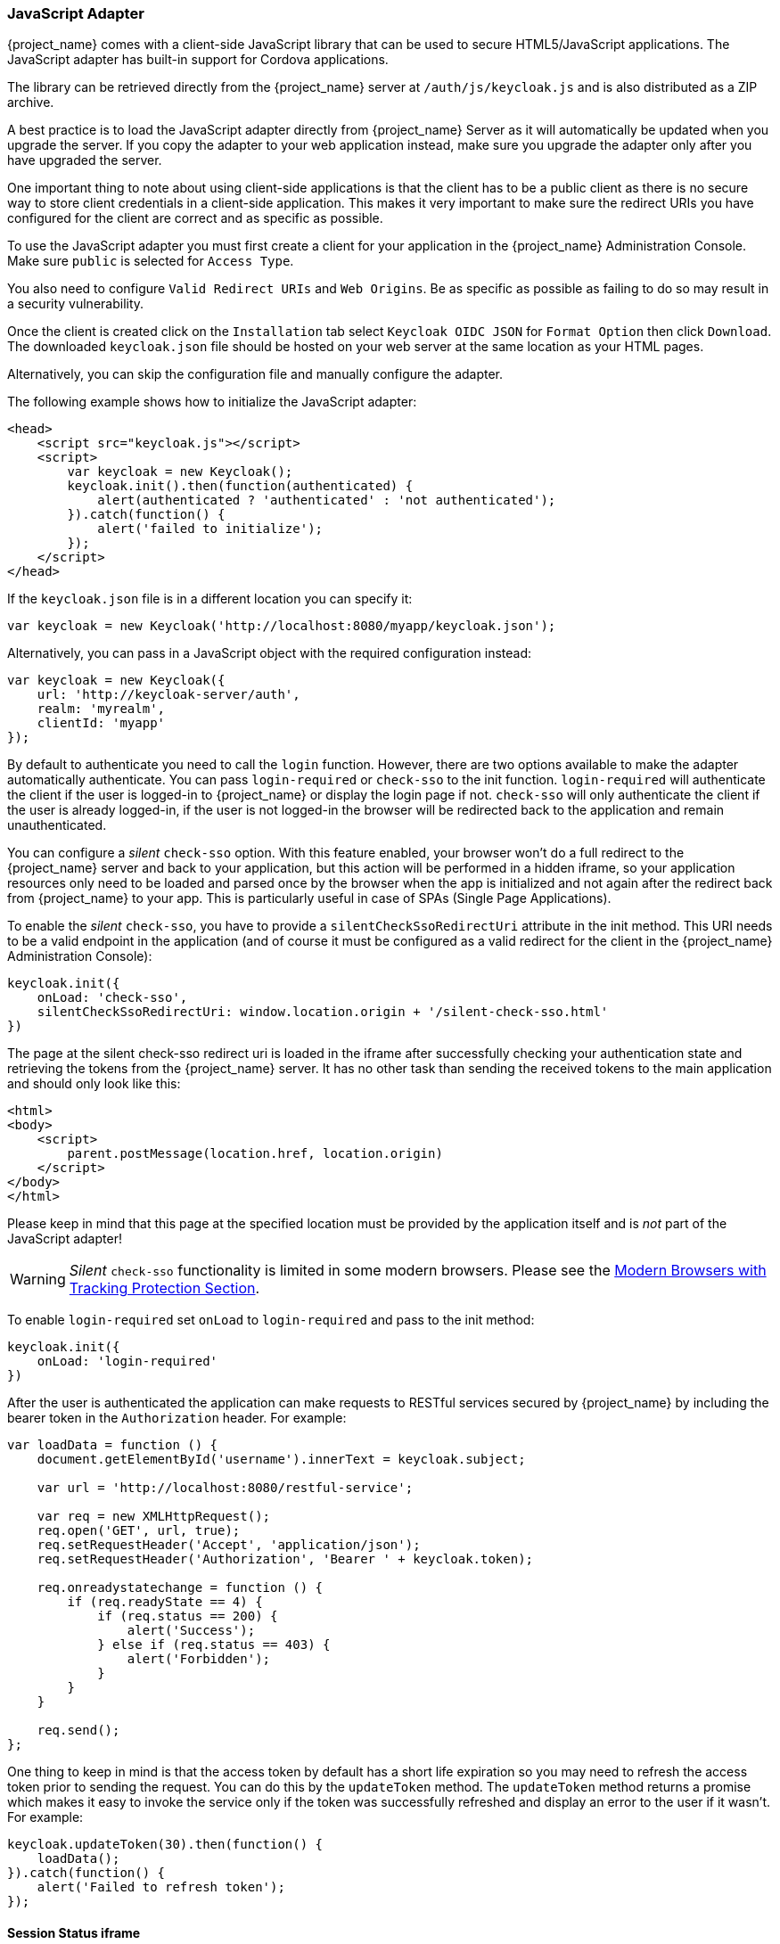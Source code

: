 [[_javascript_adapter]]
=== JavaScript Adapter

{project_name} comes with a client-side JavaScript library that can be used to secure HTML5/JavaScript applications. The JavaScript adapter has built-in support for Cordova applications.

The library can be retrieved directly from the {project_name} server at `/auth/js/keycloak.js` and is also distributed as a ZIP archive.

A best practice is to load the JavaScript adapter directly from {project_name} Server as it will automatically be updated when you upgrade the server. If you copy the adapter to your web application instead, make sure you upgrade the adapter only after you have upgraded the server.

One important thing to note about using client-side applications is that the client has to be a public client as there is no secure way to store client
credentials in a client-side application. This makes it very important to make sure the redirect URIs you have configured for the client are correct and as specific as possible.

To use the JavaScript adapter you must first create a client for your application in the {project_name} Administration Console. Make sure `public`
is selected for `Access Type`.

You also need to configure `Valid Redirect URIs` and `Web Origins`. Be as specific as possible as failing to do so may result in a security vulnerability.

Once the client is created click on the `Installation` tab select `Keycloak OIDC JSON` for `Format Option` then click `Download`. The downloaded
`keycloak.json` file should be hosted on your web server at the same location as your HTML pages.

Alternatively, you can skip the configuration file and manually configure the adapter.

The following example shows how to initialize the JavaScript adapter:

[source,html]
----
<head>
    <script src="keycloak.js"></script>
    <script>
        var keycloak = new Keycloak();
        keycloak.init().then(function(authenticated) {
            alert(authenticated ? 'authenticated' : 'not authenticated');
        }).catch(function() {
            alert('failed to initialize');
        });
    </script>
</head>
----

If the `keycloak.json` file is in a different location you can specify it:

[source,javascript]
----
var keycloak = new Keycloak('http://localhost:8080/myapp/keycloak.json');
----

Alternatively, you can pass in a JavaScript object with the required configuration instead:

[source,javascript]
----
var keycloak = new Keycloak({
    url: 'http://keycloak-server/auth',
    realm: 'myrealm',
    clientId: 'myapp'
});
----

By default to authenticate you need to call the `login` function. However, there are two options available to make the adapter automatically authenticate. You
can pass `login-required` or `check-sso` to the init function. `login-required` will authenticate the client if the user is logged-in to {project_name}
or display the login page if not. `check-sso` will only authenticate the client if the user is already logged-in, if the user is not logged-in the browser will be
redirected back to the application and remain unauthenticated.

You can configure a _silent_ `check-sso` option.
With this feature enabled, your browser won't do a full redirect to the {project_name} server and back to your application, but this action will be performed in a hidden iframe, so your application resources only need to be loaded and parsed once by the browser when the app is initialized and not again after the redirect back from {project_name} to your app.
This is particularly useful in case of SPAs (Single Page Applications).

To enable the _silent_ `check-sso`, you have to provide a `silentCheckSsoRedirectUri` attribute in the init method.
This URI needs to be a valid endpoint in the application (and of course it must be configured as a valid redirect for the client in the {project_name} Administration Console):

[source,javascript]
----
keycloak.init({
    onLoad: 'check-sso',
    silentCheckSsoRedirectUri: window.location.origin + '/silent-check-sso.html'
})
----

The page at the silent check-sso redirect uri is loaded in the iframe after successfully checking your authentication state and retrieving the tokens from the {project_name} server.
It has no other task than sending the received tokens to the main application and should only look like this:

[source,html]
----
<html>
<body>
    <script>
        parent.postMessage(location.href, location.origin)
    </script>
</body>
</html>
----

Please keep in mind that this page at the specified location must be provided by the application itself and is _not_ part of the JavaScript adapter!

WARNING: _Silent_ `check-sso` functionality is limited in some modern browsers. Please see the <<_modern_browsers,Modern Browsers with Tracking Protection Section>>.

To enable `login-required` set `onLoad` to `login-required` and pass to the init method:

[source,javascript]
----
keycloak.init({
    onLoad: 'login-required'
})
----

After the user is authenticated the application can make requests to RESTful services secured by {project_name} by including the bearer token in the
`Authorization` header. For example:

[source,javascript]
----
var loadData = function () {
    document.getElementById('username').innerText = keycloak.subject;

    var url = 'http://localhost:8080/restful-service';

    var req = new XMLHttpRequest();
    req.open('GET', url, true);
    req.setRequestHeader('Accept', 'application/json');
    req.setRequestHeader('Authorization', 'Bearer ' + keycloak.token);

    req.onreadystatechange = function () {
        if (req.readyState == 4) {
            if (req.status == 200) {
                alert('Success');
            } else if (req.status == 403) {
                alert('Forbidden');
            }
        }
    }

    req.send();
};
----

One thing to keep in mind is that the access token by default has a short life expiration so you may need to refresh the access token prior to sending the
request. You can do this by the `updateToken` method. The `updateToken` method returns a promise which makes it easy to invoke the service only if the
token was successfully refreshed and display an error to the user if it wasn't. For example:

[source,javascript]
----
keycloak.updateToken(30).then(function() {
    loadData();
}).catch(function() {
    alert('Failed to refresh token');
});
----

==== Session Status iframe

By default, the JavaScript adapter creates a hidden iframe that is used to detect if a Single-Sign Out has occurred.
This does not require any network traffic, instead the status is retrieved by looking at a special status cookie.
This feature can be disabled by setting `checkLoginIframe: false` in the options passed to the `init` method.

You should not rely on looking at this cookie directly. Its format can change and it's also associated with the URL of the {project_name} server, not
your application.

WARNING: Session Status iframe functionality is limited in some modern browsers. Please see <<_modern_browsers,Modern Browsers with Tracking Protection Section>>.

[[_javascript_implicit_flow]]
==== Implicit and Hybrid Flow

By default, the JavaScript adapter uses the https://openid.net/specs/openid-connect-core-1_0.html#CodeFlowAuth[Authorization Code] flow.

With this flow the {project_name} server returns an authorization code, not an authentication token, to the application. The JavaScript adapter exchanges
the `code` for an access token and a refresh token after the browser is redirected back to the application.

{project_name} also supports the https://openid.net/specs/openid-connect-core-1_0.html#ImplicitFlowAuth[Implicit] flow where an access token
is sent immediately after successful authentication with {project_name}. This may have better performance than standard flow, as there is no additional
request to exchange the code for tokens, but it has implications when the access token expires.

However, sending the access token in the URL fragment can be a security vulnerability. For example the token could be leaked through web server logs and or
browser history.

To enable implicit flow, you need to enable the `Implicit Flow Enabled` flag for the client in the {project_name} Administration Console.
You also need to pass the parameter `flow` with value `implicit` to `init` method:

[source,javascript]
----
keycloak.init({
    flow: 'implicit'
})
----

One thing to note is that only an access token is provided and there is no refresh token. This means that once the access token has expired the application
has to do the redirect to the {project_name} again to obtain a new access token.

{project_name} also supports the https://openid.net/specs/openid-connect-core-1_0.html#HybridFlowAuth[Hybrid] flow.

This requires the client to have both the `Standard Flow Enabled` and `Implicit Flow Enabled` flags enabled in the admin console.
The {project_name} server will then send both the code and tokens to your application.
The access token can be used immediately while the code can be exchanged for access and refresh tokens.
Similar to the implicit flow, the hybrid flow is good for performance because the access token is available immediately.
But, the token is still sent in the URL, and the security vulnerability mentioned earlier may still apply.

One advantage in the Hybrid flow is that the refresh token is made available to the application.

For the Hybrid flow, you need to pass the parameter `flow` with value `hybrid` to the `init` method:

[source,javascript]
----
keycloak.init({
    flow: 'hybrid'
})
----

[#hybrid-apps-with-cordova]
==== Hybrid Apps with Cordova

Keycloak support hybrid mobile apps developed with https://cordova.apache.org/[Apache Cordova]. The JavaScript adapter has two modes for this: `cordova` and `cordova-native`:

The default is cordova, which the adapter will automatically select if no adapter type has been configured and window.cordova is present.
When logging in, it will open an https://cordova.apache.org/docs/en/latest/reference/cordova-plugin-inappbrowser/[InApp Browser] that lets the user interact with {project_name} and afterwards returns to the app by redirecting to `http://localhost`. Because of this, you must whitelist this URL as a valid redirect-uri in the client configuration section of the Administration Console.

While this mode is easy to setup, it also has some disadvantages:

* The InApp-Browser is a browser embedded in the app and is not the phone's default browser. Therefore it will have different settings and stored credentials will not be available.
* The InApp-Browser might also be slower, especially when rendering more complex themes.
* There are security concerns to consider, before using this mode, such as that it is possible for the app to gain access to the credentials of the user, as it has full control of the browser rendering the login page, so do not allow its use in apps you do not trust.

Use this example app to help you get started: https://github.com/keycloak/keycloak/tree/master/examples/cordova

The alternative mode `cordova-native` takes a different approach. 
It opens the login page using the system's browser. 
After the user has authenticated, the browser redirects back into the app using a special URL.
From there, the {project_name} adapter can finish the login by reading the code or token from the URL.

You can activate the native mode by passing the adapter type `cordova-native` to the `init` method:

[source,javascript]
----
keycloak.init({
    adapter: 'cordova-native'
})
----

This adapter required two additional plugins:

* https://github.com/google/cordova-plugin-browsertab[cordova-plugin-browsertab]: allows the app to open webpages in the system's browser
* https://github.com/e-imaxina/cordova-plugin-deeplinks[cordova-plugin-deeplinks]: allow the browser to redirect back to your app by special URLs

The technical details for linking to an app differ on each platform and special setup is needed.
Please refer to the Android and iOS sections of the https://github.com/e-imaxina/cordova-plugin-deeplinks/blob/master/README.md[deeplinks plugin documentation] for further instructions.

There are different kinds of links for opening apps: custom schemes (i.e. `myapp://login` or `android-app://com.example.myapp/https/example.com/login`) and https://developer.apple.com/ios/universal-links/[Universal Links (iOS)]) / https://developer.android.com/training/app-links/deep-linking[Deep Links (Android)].
While the former are easier to setup and tend to work more reliably, the later offer extra security as they are unique and only the owner of a domain can register them.
Custom-URLs are deprecated on iOS. 
We recommend that you use universal links, combined with a fallback site with a custom-url link on it for best reliability.

Furthermore, we recommend the following steps to improve compatibility with the Keycloak Adapter:

* Universal Links on iOS seem to work more reliably with `response-mode` set to `query`
* To prevent Android from opening a new instance of your app on redirect add the following snippet to `config.xml`:

[source,xml]
----
<preference name="AndroidLaunchMode" value="singleTask" /> 
----

There is an example app that shows how to use the native-mode: https://github.com/keycloak/keycloak/tree/master/examples/cordova-native

==== Earlier Browsers

The JavaScript adapter depends on Base64 (window.btoa and window.atob), HTML5 History API and optionally the Promise API.
If you need to support browsers that do not have these available (for example, IE9) you need to add polyfillers.

Example polyfill libraries:

* Base64 - https://github.com/davidchambers/Base64.js
* HTML5 History - https://github.com/devote/HTML5-History-API
* Promise - https://github.com/stefanpenner/es6-promise

==== JavaScript Adapter Reference

===== Constructor

[source,javascript]
----
new Keycloak();
new Keycloak('http://localhost/keycloak.json');
new Keycloak({ url: 'http://localhost/auth', realm: 'myrealm', clientId: 'myApp' });
----

===== Properties

authenticated::
    Is `true` if the user is authenticated, `false` otherwise.

token::
    The base64 encoded token that can be sent in the `Authorization` header in requests to services.

tokenParsed::
    The parsed token as a JavaScript object.

subject::
    The user id.

idToken::
    The base64 encoded ID token.

idTokenParsed::
    The parsed id token as a JavaScript object.

realmAccess::
    The realm roles associated with the token.

resourceAccess::
    The resource roles associated with the token.

refreshToken::
    The base64 encoded refresh token that can be used to retrieve a new token.

refreshTokenParsed::
    The parsed refresh token as a JavaScript object.

timeSkew::
    The estimated time difference between the browser time and the {project_name} server in seconds. This value is just an estimation, but is accurate
    enough when determining if a token is expired or not.

responseMode::
    Response mode passed in init (default value is fragment).

flow::
    Flow passed in init.
    
adapter::
    Allows you to override the way that redirects and other browser-related functions will be handled by the library.
    Available options:
    * "default" - the library uses the browser api for redirects (this is the default)
    * "cordova" - the library will try to use the InAppBrowser cordova plugin to load keycloak login/registration pages (this is used automatically when the library is working in a cordova ecosystem)
    * "cordova-native" - the library tries to open the login and registration page using the phone's system browser using the BrowserTabs cordova plugin. This requires extra setup for redirecting back to the app (see <<hybrid-apps-with-cordova>>).
    * custom - allows you to implement a custom adapter (only for advanced use cases)

responseType::
    Response type sent to {project_name} with login requests. This is determined based on the flow value used during initialization, but can be overridden by setting this value.

===== Methods

====== init(options)

Called to initialize the adapter.

Options is an Object, where:

* useNonce - Adds a cryptographic nonce to verify that the authentication response matches the request (default is true).
* onLoad - Specifies an action to do on load. Supported values are `login-required` or `check-sso`.
* silentCheckSsoRedirectUri - Set the redirect uri for silent authentication check if onLoad is set to 'check-sso'.
* token - Set an initial value for the token.
* refreshToken - Set an initial value for the refresh token.
* idToken - Set an initial value for the id token (only together with token or refreshToken).
* timeSkew - Set an initial value for skew between local time and {project_name} server in seconds (only together with token or refreshToken).
* checkLoginIframe - Set to enable/disable monitoring login state (default is `true`).
* checkLoginIframeInterval - Set the interval to check login state (default is 5 seconds).
* responseMode - Set the OpenID Connect response mode send to {project_name} server at login request. Valid values are `query` or `fragment`. Default value is `fragment`, which means that after successful authentication will {project_name} redirect to JavaScript application with OpenID Connect parameters added in URL fragment. This is generally safer and recommended over `query`.
* flow - Set the OpenID Connect flow. Valid values are `standard`, `implicit` or `hybrid`.
* enableLogging - Enables logging messages from Keycloak to the console (default is `false`).
* pkceMethod - The method for Proof Key Code Exchange (https://tools.ietf.org/html/rfc7636[PKCE]) to use. Configuring this value enables the PKCE mechanism. Available options:
    - "S256" - The SHA256 based PKCE method

Returns a promise that resolves when initialization completes.

====== login(options)

Redirects to login form on (options is an optional object with redirectUri and/or prompt fields).

Options is an Object, where:

* redirectUri - Specifies the uri to redirect to after login.
* prompt - This parameter allows to slightly customize the login flow on the {project_name} server side.
For example enforce displaying the login screen in case of value `login`. See link:{adapterguide_link}#_params_forwarding[Parameters Forwarding Section]
for the details and all the possible values of the `prompt` parameter.
* maxAge - Used just if user is already authenticated. Specifies maximum time since the authentication of user happened. If user is already authenticated for longer time than `maxAge`, the SSO is ignored and he will need to re-authenticate again.
* loginHint - Used to pre-fill the username/email field on the login form.
* scope - Used to forward the scope parameter to the {project_name} login endpoint. Use a space-delimited list of scopes. Those typically
reference link:{adminguide_link}#_client_scopes[Client scopes] defined on particular client. Note that the scope `openid` will be
always be added to the list of scopes by the adapter. For example, if you enter the scope options `address phone`, then the request
to {project_name} will contain the scope parameter `scope=openid address phone`.
* idpHint - Used to tell {project_name} to skip showing the login page and automatically redirect to the specified identity
provider instead. More info in the link:{adminguide_link}#_client_suggested_idp[Identity Provider documentation].
* action - If value is `register` then user is redirected to registration page, otherwise to login page.
* locale - Sets the 'ui_locales' query param in compliance with https://openid.net/specs/openid-connect-core-1_0.html#AuthRequest[section 3.1.2.1 of the OIDC 1.0 specification].
* kcLocale - Specifies the desired Keycloak locale for the UI.  This differs from the locale param in that it tells the Keycloak server to set a cookie and update the user's profile to a new preferred locale.
* cordovaOptions - Specifies the arguments that are passed to the Cordova in-app-browser (if applicable). Options `hidden` and `location` are not affected by these arguments. All available options are defined at https://cordova.apache.org/docs/en/latest/reference/cordova-plugin-inappbrowser/. Example of use: `{ zoom: "no", hardwareback: "yes" }`;

====== createLoginUrl(options)

Returns the URL to login form on (options is an optional object with redirectUri and/or prompt fields).

Options is an Object, which supports same options like the function `login` .

====== logout(options)

Redirects to logout.

Options is an Object, where:

* redirectUri - Specifies the uri to redirect to after logout.

====== createLogoutUrl(options)

Returns the URL to logout the user.

Options is an Object, where:

* redirectUri - Specifies the uri to redirect to after logout.

====== register(options)

Redirects to registration form. Shortcut for login with option action = 'register'

Options are same as for the login method but 'action' is set to 'register'

====== createRegisterUrl(options)

Returns the url to registration page. Shortcut for createLoginUrl with option action = 'register'

Options are same as for the createLoginUrl method but 'action' is set to 'register'

====== accountManagement()

Redirects to the Account Management Console.

====== createAccountUrl()

Returns the URL to the Account Management Console.

====== hasRealmRole(role)

Returns true if the token has the given realm role.

====== hasResourceRole(role, resource)

Returns true if the token has the given role for the resource (resource is optional, if not specified clientId is used).

====== loadUserProfile()

Loads the users profile.

Returns a promise that resolves with the profile.

For example:

[source,javascript]
----
keycloak.loadUserProfile()
    .then(function(profile) {
        alert(JSON.stringify(profile, null, "  "))
    }).catch(function() {
        alert('Failed to load user profile');
    });
----

====== isTokenExpired(minValidity)

Returns true if the token has less than minValidity seconds left before it expires (minValidity is optional, if not specified 0 is used).

====== updateToken(minValidity)

If the token expires within minValidity seconds (minValidity is optional, if not specified 5 is used) the token is refreshed.
If the session status iframe is enabled, the session status is also checked.

Returns a promise that resolves with a boolean indicating whether or not the token has been refreshed.

For example:

[source,javascript]
----
keycloak.updateToken(5)
    .then(function(refreshed) {
        if (refreshed) {
            alert('Token was successfully refreshed');
        } else {
            alert('Token is still valid');
        }
    }).catch(function() {
        alert('Failed to refresh the token, or the session has expired');
    });
----

====== clearToken()

Clear authentication state, including tokens.
This can be useful if application has detected the session was expired, for example if updating token fails.

Invoking this results in onAuthLogout callback listener being invoked.

===== Callback Events

The adapter supports setting callback listeners for certain events.

For example:
[source,javascript]
----
keycloak.onAuthSuccess = function() { alert('authenticated'); }
----

The available events are:

* onReady(authenticated) - Called when the adapter is initialized.
* onAuthSuccess - Called when a user is successfully authenticated.
* onAuthError - Called if there was an error during authentication.
* onAuthRefreshSuccess - Called when the token is refreshed.
* onAuthRefreshError - Called if there was an error while trying to refresh the token.
* onAuthLogout - Called if the user is logged out (will only be called if the session status iframe is enabled, or in Cordova mode).
* onTokenExpired - Called when the access token is expired. If a refresh token is available the token can be refreshed with updateToken, or in cases where it is not (that is, with implicit flow) you can redirect to login screen to obtain a new access token.

